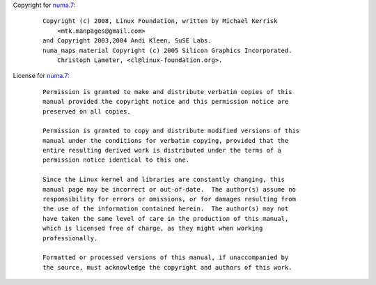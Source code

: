 Copyright for `numa.7 <numa.7.html>`__:

   ::

      Copyright (c) 2008, Linux Foundation, written by Michael Kerrisk
          <mtk.manpages@gmail.com>
      and Copyright 2003,2004 Andi Kleen, SuSE Labs.
      numa_maps material Copyright (c) 2005 Silicon Graphics Incorporated.
          Christoph Lameter, <cl@linux-foundation.org>.

License for `numa.7 <numa.7.html>`__:

   ::

      Permission is granted to make and distribute verbatim copies of this
      manual provided the copyright notice and this permission notice are
      preserved on all copies.

      Permission is granted to copy and distribute modified versions of this
      manual under the conditions for verbatim copying, provided that the
      entire resulting derived work is distributed under the terms of a
      permission notice identical to this one.

      Since the Linux kernel and libraries are constantly changing, this
      manual page may be incorrect or out-of-date.  The author(s) assume no
      responsibility for errors or omissions, or for damages resulting from
      the use of the information contained herein.  The author(s) may not
      have taken the same level of care in the production of this manual,
      which is licensed free of charge, as they might when working
      professionally.

      Formatted or processed versions of this manual, if unaccompanied by
      the source, must acknowledge the copyright and authors of this work.
